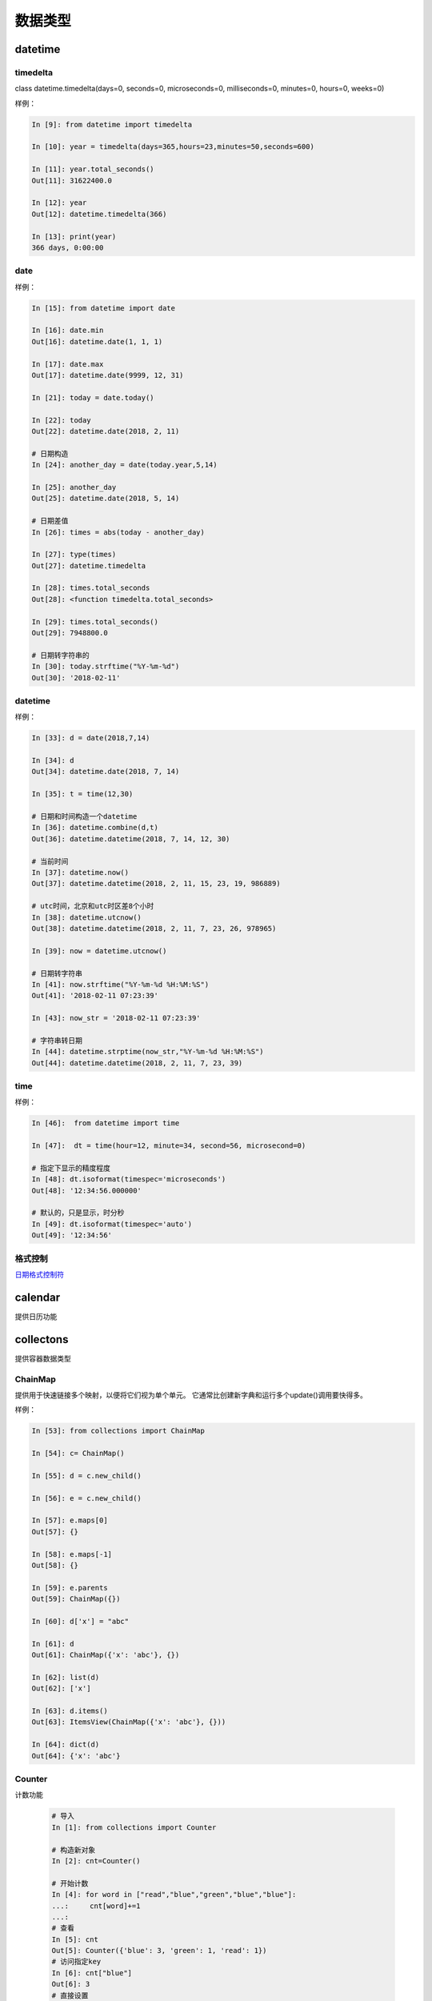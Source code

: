 数据类型
========================================

datetime
--------------------------------------


timedelta
^^^^^^^^^^^^^^^^^^^^^^^^^^^^^^^^^^^^^
class datetime.timedelta(days=0, seconds=0, microseconds=0, milliseconds=0, minutes=0, hours=0, weeks=0)

样例： 

.. code-block:: python 

    In [9]: from datetime import timedelta

    In [10]: year = timedelta(days=365,hours=23,minutes=50,seconds=600)

    In [11]: year.total_seconds()
    Out[11]: 31622400.0

    In [12]: year
    Out[12]: datetime.timedelta(366)

    In [13]: print(year)
    366 days, 0:00:00

date
^^^^^^^^^^^^^^^^^^^^^^^^^^^^^^^^^^^^^

样例： 

.. code-block:: python 

    In [15]: from datetime import date

    In [16]: date.min
    Out[16]: datetime.date(1, 1, 1)

    In [17]: date.max
    Out[17]: datetime.date(9999, 12, 31)

    In [21]: today = date.today()

    In [22]: today
    Out[22]: datetime.date(2018, 2, 11)

    # 日期构造
    In [24]: another_day = date(today.year,5,14)

    In [25]: another_day
    Out[25]: datetime.date(2018, 5, 14)

    # 日期差值
    In [26]: times = abs(today - another_day)

    In [27]: type(times)
    Out[27]: datetime.timedelta

    In [28]: times.total_seconds
    Out[28]: <function timedelta.total_seconds>

    In [29]: times.total_seconds()
    Out[29]: 7948800.0

    # 日期转字符串的
    In [30]: today.strftime("%Y-%m-%d")
    Out[30]: '2018-02-11'


datetime
^^^^^^^^^^^^^^^^^^^^^^^^^^^^^^^^^^^^^

样例： 

.. code-block:: python 

    In [33]: d = date(2018,7,14)

    In [34]: d
    Out[34]: datetime.date(2018, 7, 14)

    In [35]: t = time(12,30)

    # 日期和时间构造一个datetime
    In [36]: datetime.combine(d,t)
    Out[36]: datetime.datetime(2018, 7, 14, 12, 30)

    # 当前时间
    In [37]: datetime.now()
    Out[37]: datetime.datetime(2018, 2, 11, 15, 23, 19, 986889)

    # utc时间，北京和utc时区差8个小时
    In [38]: datetime.utcnow()
    Out[38]: datetime.datetime(2018, 2, 11, 7, 23, 26, 978965)

    In [39]: now = datetime.utcnow()

    # 日期转字符串
    In [41]: now.strftime("%Y-%m-%d %H:%M:%S")
    Out[41]: '2018-02-11 07:23:39'

    In [43]: now_str = '2018-02-11 07:23:39'
    
    # 字符串转日期
    In [44]: datetime.strptime(now_str,"%Y-%m-%d %H:%M:%S")
    Out[44]: datetime.datetime(2018, 2, 11, 7, 23, 39)

time
^^^^^^^^^^^^^^^^^^^^^^^^^^^^^^^^^^^^^

样例： 

.. code-block:: python 

    In [46]:  from datetime import time

    In [47]:  dt = time(hour=12, minute=34, second=56, microsecond=0)

    # 指定下显示的精度程度
    In [48]: dt.isoformat(timespec='microseconds')
    Out[48]: '12:34:56.000000'

    # 默认的，只是显示，时分秒
    In [49]: dt.isoformat(timespec='auto')
    Out[49]: '12:34:56'


格式控制
^^^^^^^^^^^^^^^^^^^^^^^^^^^^^^^^^^^^^

日期格式控制符_

.. _日期格式控制符: https://docs.python.org/3/library/datetime.html#strftime-and-strptime-behavior

calendar
---------------------------------------------------------
提供日历功能

collectons
------------------------------------------------
提供容器数据类型

ChainMap
^^^^^^^^^^^^^^^^^^^^^^^^^^^^^^^^^^^^^^^
提供用于快速链接多个映射，以便将它们视为单个单元。 它通常比创建新字典和运行多个update()调用要快得多。

样例： 

.. code-block:: python

    In [53]: from collections import ChainMap

    In [54]: c= ChainMap()

    In [55]: d = c.new_child()

    In [56]: e = c.new_child()

    In [57]: e.maps[0]
    Out[57]: {}

    In [58]: e.maps[-1]
    Out[58]: {}

    In [59]: e.parents
    Out[59]: ChainMap({})

    In [60]: d['x'] = "abc"

    In [61]: d
    Out[61]: ChainMap({'x': 'abc'}, {})

    In [62]: list(d)
    Out[62]: ['x']

    In [63]: d.items()
    Out[63]: ItemsView(ChainMap({'x': 'abc'}, {}))

    In [64]: dict(d)
    Out[64]: {'x': 'abc'}

Counter
^^^^^^^^^^^^^^^^^^^^^^^^^^^^^^^^^^^^^^^^^^^^
计数功能

 .. code-block:: python 

    # 导入
    In [1]: from collections import Counter

    # 构造新对象
    In [2]: cnt=Counter()

    # 开始计数
    In [4]: for word in ["read","blue","green","blue","blue"]:
    ...:     cnt[word]+=1
    ...:
    # 查看
    In [5]: cnt
    Out[5]: Counter({'blue': 3, 'green': 1, 'read': 1})
    # 访问指定key
    In [6]: cnt["blue"]
    Out[6]: 3
    # 直接设置
    In [8]: cnt["yellow"] = 2
    # 转化为dict
    In [9]: dict(cnt)
    Out[9]: {'blue': 3, 'green': 1, 'read': 1, 'yellow': 2}

    # 查看所有元素
    In [14]: list(cnt.elements())
    Out[14]: ['read', 'blue', 'blue', 'blue', 'green', 'yellow', 'yellow']

    # 减法
    In [15]: c = Counter(a=4, b=2, c=0, d=-2)

    In [16]: d = Counter(a=1, b=2, c=3, d=4)

    In [17]: c.subtract(d)

    In [18]: c
    Out[18]: Counter({'a': 3, 'b': 0, 'c': -3, 'd': -6})

    # 个数总和
    In [20]: sum(c.values())
    Out[20]: -6

deque
^^^^^^^^^^^^^^^^^^^^^^^^^^^^^^^^^^^^^^^^^^^^
队列

常用方法： 

.. code-block:: python 

    # 导入
    In [23]: from collections import deque

    # 初始化
    In [24]: d=deque("abc")

    # 查看
    In [25]: d
    Out[25]: deque(['a', 'b', 'c'])

    # 追加
    In [26]: d.append("d")

    # 查看
    In [27]: d
    Out[27]: deque(['a', 'b', 'c', 'd'])

    # 左侧追加
    In [28]: d.appendleft("0")

    # 查看
    In [29]: d
    Out[29]: deque(['0', 'a', 'b', 'c', 'd'])

    # 特定元素的个数
    In [30]: d.count("0")
    Out[30]: 1

    # 批量追加
    In [31]: d.extend("ef")

    # 查看
    In [32]: d
    Out[32]: deque(['0', 'a', 'b', 'c', 'd', 'e', 'f'])

    # 特定位置插入
    In [33]: d.insert(4 ,"a")

    # 查看
    In [34]: d
    Out[34]: deque(['0', 'a', 'b', 'c', 'a', 'd', 'e', 'f'])

    # 右侧去除
    In [35]: d.pop()
    Out[35]: 'f'

    # 查看
    In [36]: d
    Out[36]: deque(['0', 'a', 'b', 'c', 'a', 'd', 'e'])

    # 左侧弹出
    In [37]: d.popleft()
    Out[37]: '0'

    # 查看
    In [38]: d
    Out[38]: deque(['a', 'b', 'c', 'a', 'd', 'e'])

    # 滚动2下，就是右边的元素放到第一个位置，在删除他原来的
    In [39]: d.rotate(2)

    # 查看
    In [40]: d
    Out[40]: deque(['d', 'e', 'a', 'b', 'c', 'a'])


获取到指定文件最后几行

.. code-block:: python 

    In [44]: def tail (filename ,n=10):
        ...:     with open(filename) as f:
        ...:         return deque(f,n)
        ...:

defaultdict
^^^^^^^^^^^^^^^^^^^^^^^^^^^^^^^^^^^^^^^^^^^^^^^^^^^
默认字典，就是在原有字典的基础上提供默认值。

.. code-block:: python 

    In [46]: from collections import defaultdict

    In [47]: s = "zhaojiedi"

    In [48]: d = defaultdict(int)

    In [49]: for k in s:
        ...:     d[k]+=1
        ...:

    In [50]: d
    Out[50]:
    defaultdict(int,
                {'a': 1, 'd': 1, 'e': 1, 'h': 1, 'i': 2, 'j': 1, 'o': 1, 'z': 1})

    In [52]: d.items()
    Out[52]: dict_items([('z', 1), ('h', 1), ('a', 1), ('o', 1), ('j', 1), ('i', 2), ('e', 1), ('d', 1)])

上面使用defaultdict指定int参数，如果没有值的话，会自动获取int的默认值0的。

namedtuple
^^^^^^^^^^^^^^^^^^^^^^^^^^^^^^^^^^^^^^^^^^^^^^^^^^^
给元组提供了名字的扩展

.. code-block:: python 

    In [53]: from collections import namedtuple

    In [54]: Point=namedtuple('Point',['x','y'])

    In [55]: p=Point(11,2)

    In [56]: p
    Out[56]: Point(x=11, y=2)

    In [57]: p.x +p.y
    Out[57]: 13

    In [58]: p[0] + p[1]
    Out[58]: 13

    # list 元素转化元组
    In [59]: t=[1,2]

    In [60]: Point._make(t)
    Out[60]: Point(x=1, y=2)

    # 命名元组转化有序字典
    In [62]: p= Point(x=11,y=2)

    In [63]: p._asdict()
    Out[63]: OrderedDict([('x', 11), ('y', 2)])

    # 获取字段
    In [64]: p._fields
    Out[64]: ('x', 'y')

    # 获取属性值
    In [66]: getattr(p,'x')
    Out[66]: 11

OrderedDict
^^^^^^^^^^^^^^^^^^^^^^^^^^^^^^^^^^^^^^^^^^^^^^^^^^^
有序字典与普通词典一样，但它们记住插入项的顺序。在遍历一个有序字典时，这些项将按其第一次添加的顺序返回。

.. code-block:: python 

    # 导入
    In [67]: from collections import OrderedDict

    In [68]: d= {'banana':3 , 'appale': 4 , 'orange':2}

    # 根据元素的key来排序
    In [69]: e = OrderedDict(sorted(d.items(),key=lambda t:t[0]))

    In [70]: e
    Out[70]: OrderedDict([('appale', 4), ('banana', 3), ('orange', 2)])

    # 根据元素的value来排序
    In [71]: f = OrderedDict(sorted(d.items(),key=lambda t:t[1]))

    In [72]: f
    Out[72]: OrderedDict([('orange', 2), ('banana', 3), ('appale', 4)])


collections.abc
--------------------------------------------------
这个模块提供抽象基类，可以用来测试是否一个类提供了一个特定的接口；

heapq
--------------------------------------------------------
这个模块提供了一个堆队列算法的实现，也称为优先级队列算法。

.. code-block:: python

    # 导入
    In [87]: from heapq import heappush,heappop

    In [88]: h=[]

    # 添加一个元组
    In [89]: heappush(h,(5,'write code'))

    In [90]: h
    Out[90]: [(5, 'write code')]

    # 在加一个
    In [91]: heappush(h,(7,'write book'))

    In [92]: h
    Out[92]: [(5, 'write code'), (7, 'write book')]

    # 弹出一个
    In [93]: heappop(h)
    Out[93]: (5, 'write code')

    # 查看
    In [94]: h
    Out[94]: [(7, 'write book')]

bisect
---------------------------------------------------------------------------
此模块提供了支持以排序的顺序维护列表，而不必在每次插入之后对列表进行排序。

样例： 

.. code-block:: python 

    In [110]: from bisect import bisect , bisect_left

    In [111]: def grade(score, breakpoints=[60, 70, 80, 90], grades='FDCBA'):
        ...:     i = bisect(breakpoints, score)
        ...:     return grades[i]
        ...:

    In [112]:

    In [112]: [grade(score) for score in [33, 99, 77, 70, 89, 90, 100]]
    Out[112]: ['F', 'A', 'C', 'C', 'B', 'A', 'A']

上面的使用4 个break point 将区间划分为5个， 每个对应一个等级，使用bisect去查找对应索引。

array
---------------------------------------------------------------------------
这个模块定义了一个可以紧凑地表示基本值数组的对象类型：字符、整数、浮点数。


weakref
---------------------------------------------------------------------------
这个模块允许Python程序员创建对象的弱引用

types
---------------------------------------------------------------------------
此模块定义实用工具函数，以帮助动态创建新类型。

copy
---------------------------------------------------------------------------
此模块提供深copy和浅copy功能

样例： 

.. code-block:: python 

    In [113]: class Point:
        ...:     pass
        ...:

    In [114]: p= Point()

    In [116]: import copy

    In [117]: p2 =copy.copy(p)

    In [119]: p3 = copy.deepcopy(p)

pprint
---------------------------------------------------------------------------
数据显示美化打印

方法： pprint.pprint(object, stream=None, indent=1, width=80, depth=None, \*, compact=False) 

.. code-block:: python

    >>> import json
    >>> import pprint
    >>> from urllib.request import urlopen
    >>> with urlopen('http://pypi.python.org/pypi/Twisted/json') as url:
    ...     http_info = url.info()
    ...     raw_data = url.read().decode(http_info.get_content_charset())
    >>> project_info = json.loads(raw_data)

    >>> pprint.pprint(project_info)
    {'info': {'_pypi_hidden': False,
            '_pypi_ordering': 125,
            'author': 'Glyph Lefkowitz',
            'author_email': 'glyph@twistedmatrix.com',
            'bugtrack_url': '',
            'cheesecake_code_kwalitee_id': None,
            'cheesecake_documentation_id': None,
            'cheesecake_installability_id': None,
            'classifiers': ['Programming Language :: Python :: 2.6',
                            'Programming Language :: Python :: 2.7',
                            'Programming Language :: Python :: 2 :: Only'],
            'description': 'An extensible framework for Python programming, with '
                            'special focus\r\n'
                            'on event-based network programming and multiprotocol '
                            'integration.',
            'docs_url': '',
            'download_url': 'UNKNOWN',
            'home_page': 'http://twistedmatrix.com/',
            'keywords': '',
            'license': 'MIT',
            'maintainer': '',
            'maintainer_email': '',
            'name': 'Twisted',
            'package_url': 'http://pypi.python.org/pypi/Twisted',
            'platform': 'UNKNOWN',
            'release_url': 'http://pypi.python.org/pypi/Twisted/12.3.0',
            'requires_python': None,
            'stable_version': None,
            'summary': 'An asynchronous networking framework written in Python',
            'version': '12.3.0'},
    'urls': [{'comment_text': '',
            'downloads': 71844,
            'filename': 'Twisted-12.3.0.tar.bz2',
            'has_sig': False,
            'md5_digest': '6e289825f3bf5591cfd670874cc0862d',
            'packagetype': 'sdist',
            'python_version': 'source',
            'size': 2615733,
            'upload_time': '2012-12-26T12:47:03',
            'url': 'https://pypi.python.org/packages/source/T/Twisted/Twisted-12.3.0.tar.bz2'},
            {'comment_text': '',
            'downloads': 5224,
            'filename': 'Twisted-12.3.0.win32-py2.7.msi',
            'has_sig': False,
            'md5_digest': '6b778f5201b622a5519a2aca1a2fe512',
            'packagetype': 'bdist_msi',
            'python_version': '2.7',
            'size': 2916352,
            'upload_time': '2012-12-26T12:48:15',
            'url': 'https://pypi.python.org/packages/2.7/T/Twisted/Twisted-12.3.0.win32-py2.7.msi'}]}
            
    >>> pprint.pprint(project_info, depth=2)
    {'info': {'_pypi_hidden': False,
            '_pypi_ordering': 125,
            'author': 'Glyph Lefkowitz',
            'author_email': 'glyph@twistedmatrix.com',
            'bugtrack_url': '',
            'cheesecake_code_kwalitee_id': None,
            'cheesecake_documentation_id': None,
            'cheesecake_installability_id': None,
            'classifiers': [...],
            'description': 'An extensible framework for Python programming, with '
                            'special focus\r\n'
                            'on event-based network programming and multiprotocol '
                            'integration.',
            'docs_url': '',
            'download_url': 'UNKNOWN',
            'home_page': 'http://twistedmatrix.com/',
            'keywords': '',
            'license': 'MIT',
            'maintainer': '',
            'maintainer_email': '',
            'name': 'Twisted',
            'package_url': 'http://pypi.python.org/pypi/Twisted',
            'platform': 'UNKNOWN',
            'release_url': 'http://pypi.python.org/pypi/Twisted/12.3.0',
            'requires_python': None,
            'stable_version': None,
            'summary': 'An asynchronous networking framework written in Python',
            'version': '12.3.0'},
    'urls': [{...}, {...}]}

reprlib
---------------------------------------------------------
reprlib模块提供了对生成的字符串的大小限制生产对象表示的一种手段

enum
---------------------------------------------------------
枚举

.. code-block:: python 

    In [135]: from enum import Enum,auto

    In [137]: class Color(Enum):
        ...:     RED=1
        ...:     GREEN =2
        ...:     BLUE =auto()
        ...:

    In [138]: print(Color.RED)
    Color.RED

    In [139]: print(Color.RED.name)
    RED

    In [140]: print(Color.RED.value)
    1

    # 判断
    In [141]: Color.RED == Color(1)
    Out[141]: True

    # 给枚举加唯一条件
    In [142]: from enum import Enum , unique

    In [143]: @unique
        ...: class MIsstake(Enum):
        ...:     one=1
        ...:     two=2
        ...:     three=3
        ...:     four=3
        ...:
    ---------------------------------------------------------------------------
    ValueError                                Traceback (most recent call last)
    <ipython-input-143-8f8798c8b548> in <module>()
        1 @unique
    ----> 2 class MIsstake(Enum):
        3     one=1
        4     two=2
        5     three=3

    D:\Users\Administrator\Anaconda3\lib\enum.py in unique(enumeration)
        832                 ["%s -> %s" % (alias, name) for (alias, name) in duplicates])
        833         raise ValueError('duplicate values found in %r: %s' %
    --> 834                 (enumeration, alias_details))
        835     return enumeration
        836

    ValueError: duplicate values found in <enum 'MIsstake'>: four -> three

    # 遍历
    In [145]: [ name for name, member in Color.__members__.items() ]
    Out[145]: ['RED', 'GREEN', 'BLUE']

IntEnum
^^^^^^^^^^^^^^^^^^^^^^^^^^^^^^^^^^^^^^^^^^^^^^^^^^^^^^^^^^^^^

整型枚举

.. code-block:: python

    In [146]: from enum import IntEnum
        ...: class Shape(IntEnum):
        ...:     circle =1
        ...:     square =2
        ...:

    In [147]: Shape.circle ==1
    Out[147]: True

IntFlag
^^^^^^^^^^^^^^^^^^^^^^^^^^^^^^^^^^^^^^^^^^^^^^^^^^^^^^^^^^^^^
整型标记

.. code-block:: python

    In [150]: class Perm(IntFlag):
        ...:     R =4
        ...:     W =2
        ...:     X =1
        ...:
        ...:

    In [151]: Perm.R
    Out[151]: <Perm.R: 4>

    In [152]: Perm.R  ==4
    Out[152]: True

    In [153]: Perm.R | Perm.W
    Out[153]: <Perm.R|W: 6>

    In [154]: Perm.R | Perm.W  ==6
    Out[154]: True

Flag
-----------------------------------------------------------------------
标记

.. code-block:: python 

    In [160]: from enum import Flag
        ...: class Color(Flag):
        ...:     red=auto()
        ...:     blue=auto()
        ...:     green=auto()
        ...:

    In [161]: Color.red
    Out[161]: <Color.red: 1>

    In [162]: Color.red ==1
    Out[162]: False

    In [163]: Color.blue
    Out[163]: <Color.blue: 2>

    In [164]: Color.green
    Out[164]: <Color.green: 4>

使用Flag，每个item都是按照1，2，4，8，16这样的值。

这种flag的主要用于后续有异或运算的情况下。

